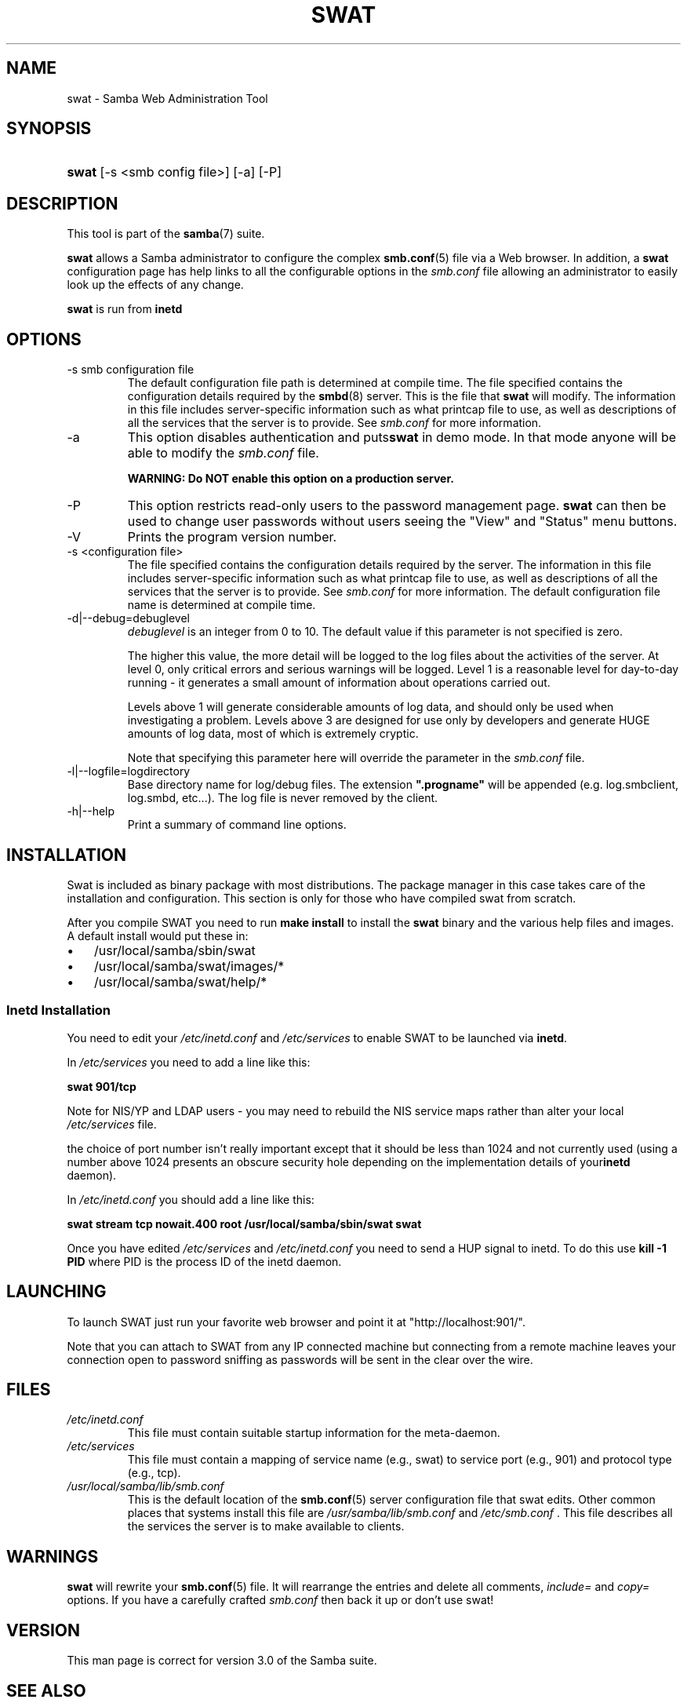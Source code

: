 .\"Generated by db2man.xsl. Don't modify this, modify the source.
.de Sh \" Subsection
.br
.if t .Sp
.ne 5
.PP
\fB\\$1\fR
.PP
..
.de Sp \" Vertical space (when we can't use .PP)
.if t .sp .5v
.if n .sp
..
.de Ip \" List item
.br
.ie \\n(.$>=3 .ne \\$3
.el .ne 3
.IP "\\$1" \\$2
..
.TH "SWAT" 8 "" "" ""
.SH NAME
swat \- Samba Web Administration Tool
.SH "SYNOPSIS"
.ad l
.hy 0
.HP 5
\fBswat\fR [\-s\ <smb\ config\ file>] [\-a] [\-P]
.ad
.hy

.SH "DESCRIPTION"

.PP
This tool is part of the \fBsamba\fR(7) suite\&.

.PP
\fBswat\fR allows a Samba administrator to configure the complex \fBsmb\&.conf\fR(5) file via a Web browser\&. In addition, a \fBswat\fR configuration page has help links to all the configurable options in the \fIsmb\&.conf\fR file allowing an administrator to easily look up the effects of any change\&.

.PP
\fBswat\fR is run from \fBinetd\fR 

.SH "OPTIONS"

.TP
\-s smb configuration file
The default configuration file path is determined at compile time\&. The file specified contains the configuration details required by the \fBsmbd\fR(8) server\&. This is the file that \fBswat\fR will modify\&. The information in this file includes server\-specific information such as what printcap file to use, as well as descriptions of all the services that the server is to provide\&. See \fIsmb\&.conf\fR for more information\&.

.TP
\-a
This option disables authentication and puts\fBswat\fR in demo mode\&. In that mode anyone will be able to modify the \fIsmb\&.conf\fR file\&.

\fBWARNING: Do NOT enable this option on a production server\&. \fR

.TP
\-P
This option restricts read\-only users to the password management page\&. \fBswat\fR can then be used to change user passwords without users seeing the "View" and "Status" menu buttons\&.

.TP
\-V
Prints the program version number\&.

.TP
\-s <configuration file>
The file specified contains the configuration details required by the server\&. The information in this file includes server\-specific information such as what printcap file to use, as well as descriptions of all the services that the server is to provide\&. See \fIsmb\&.conf\fR for more information\&. The default configuration file name is determined at compile time\&.

.TP
\-d|\-\-debug=debuglevel
\fIdebuglevel\fR is an integer from 0 to 10\&. The default value if this parameter is not specified is zero\&.

The higher this value, the more detail will be logged to the log files about the activities of the server\&. At level 0, only critical errors and serious warnings will be logged\&. Level 1 is a reasonable level for day\-to\-day running \- it generates a small amount of information about operations carried out\&.

Levels above 1 will generate considerable amounts of log data, and should only be used when investigating a problem\&. Levels above 3 are designed for use only by developers and generate HUGE amounts of log data, most of which is extremely cryptic\&.

Note that specifying this parameter here will override the  parameter in the \fIsmb\&.conf\fR file\&.

.TP
\-l|\-\-logfile=logdirectory
Base directory name for log/debug files\&. The extension \fB"\&.progname"\fR will be appended (e\&.g\&. log\&.smbclient, log\&.smbd, etc\&.\&.\&.)\&. The log file is never removed by the client\&.

.TP
\-h|\-\-help
Print a summary of command line options\&.

.SH "INSTALLATION"

.PP
Swat is included as binary package with most distributions\&. The package manager in this case takes care of the installation and configuration\&. This section is only for those who have compiled swat from scratch\&.

.PP
After you compile SWAT you need to run \fBmake install \fR to install the \fBswat\fR binary and the various help files and images\&. A default install would put these in:

.TP 3
\(bu
/usr/local/samba/sbin/swat
.TP
\(bu
/usr/local/samba/swat/images/*
.TP
\(bu
/usr/local/samba/swat/help/*
.LP

.SS "Inetd Installation"

.PP
You need to edit your \fI/etc/inetd\&.conf \fR and \fI/etc/services\fR to enable SWAT to be launched via \fBinetd\fR\&.

.PP
In \fI/etc/services\fR you need to add a line like this:

.PP
\fBswat 901/tcp\fR

.PP
Note for NIS/YP and LDAP users \- you may need to rebuild the NIS service maps rather than alter your local \fI /etc/services\fR file\&.

.PP
the choice of port number isn't really important except that it should be less than 1024 and not currently used (using a number above 1024 presents an obscure security hole depending on the implementation details of your\fBinetd\fR daemon)\&.

.PP
In \fI/etc/inetd\&.conf\fR you should add a line like this:

.PP
\fBswat stream tcp nowait\&.400 root /usr/local/samba/sbin/swat swat\fR

.PP
Once you have edited \fI/etc/services\fR and \fI/etc/inetd\&.conf\fR you need to send a HUP signal to inetd\&. To do this use \fBkill \-1 PID \fR where PID is the process ID of the inetd daemon\&.

.SH "LAUNCHING"

.PP
To launch SWAT just run your favorite web browser and point it at "http://localhost:901/"\&.

.PP
Note that you can attach to SWAT from any IP connected machine but connecting from a remote machine leaves your connection open to password sniffing as passwords will be sent in the clear over the wire\&.

.SH "FILES"

.TP
\fI/etc/inetd\&.conf\fR
This file must contain suitable startup information for the meta\-daemon\&.

.TP
\fI/etc/services\fR
This file must contain a mapping of service name (e\&.g\&., swat) to service port (e\&.g\&., 901) and protocol type (e\&.g\&., tcp)\&.

.TP
\fI/usr/local/samba/lib/smb\&.conf\fR
This is the default location of the \fBsmb\&.conf\fR(5) server configuration file that swat edits\&. Other common places that systems install this file are \fI /usr/samba/lib/smb\&.conf\fR and \fI/etc/smb\&.conf \fR\&. This file describes all the services the server is to make available to clients\&.

.SH "WARNINGS"

.PP
\fBswat\fR will rewrite your \fBsmb\&.conf\fR(5) file\&. It will rearrange the entries and delete all comments, \fIinclude=\fR and \fIcopy= \fR options\&. If you have a carefully crafted \fI smb\&.conf\fR then back it up or don't use swat!

.SH "VERSION"

.PP
This man page is correct for version 3\&.0 of the Samba suite\&.

.SH "SEE ALSO"

.PP
\fBinetd(5)\fR, \fBsmbd\fR(8), \fBsmb\&.conf\fR(5)

.SH "AUTHOR"

.PP
The original Samba software and related utilities were created by Andrew Tridgell\&. Samba is now developed by the Samba Team as an Open Source project similar to the way the Linux kernel is developed\&.

.PP
The original Samba man pages were written by Karl Auer\&. The man page sources were converted to YODL format (another excellent piece of Open Source software, available at ftp://ftp\&.icce\&.rug\&.nl/pub/unix/) and updated for the Samba 2\&.0 release by Jeremy Allison\&. The conversion to DocBook for Samba 2\&.2 was done by Gerald Carter\&. The conversion to DocBook XML 4\&.2 for Samba 3\&.0 was done by Alexander Bokovoy\&.

